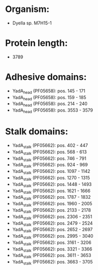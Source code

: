 * Organism:
- Dyella sp. M7H15-1
* Protein length:
- 3789
* Adhesive domains:
- YadA_head (PF05658): pos. 145 - 171
- YadA_head (PF05658): pos. 159 - 185
- YadA_head (PF05658): pos. 214 - 240
- YadA_head (PF05658): pos. 3553 - 3579
* Stalk domains:
- YadA_stalk (PF05662): pos. 402 - 447
- YadA_stalk (PF05662): pos. 568 - 613
- YadA_stalk (PF05662): pos. 746 - 791
- YadA_stalk (PF05662): pos. 924 - 969
- YadA_stalk (PF05662): pos. 1097 - 1142
- YadA_stalk (PF05662): pos. 1270 - 1315
- YadA_stalk (PF05662): pos. 1448 - 1493
- YadA_stalk (PF05662): pos. 1621 - 1666
- YadA_stalk (PF05662): pos. 1787 - 1832
- YadA_stalk (PF05662): pos. 1960 - 2005
- YadA_stalk (PF05662): pos. 2133 - 2178
- YadA_stalk (PF05662): pos. 2306 - 2351
- YadA_stalk (PF05662): pos. 2479 - 2524
- YadA_stalk (PF05662): pos. 2652 - 2697
- YadA_stalk (PF05662): pos. 2995 - 3040
- YadA_stalk (PF05662): pos. 3161 - 3206
- YadA_stalk (PF05662): pos. 3321 - 3366
- YadA_stalk (PF05662): pos. 3611 - 3653
- YadA_stalk (PF05662): pos. 3663 - 3705

